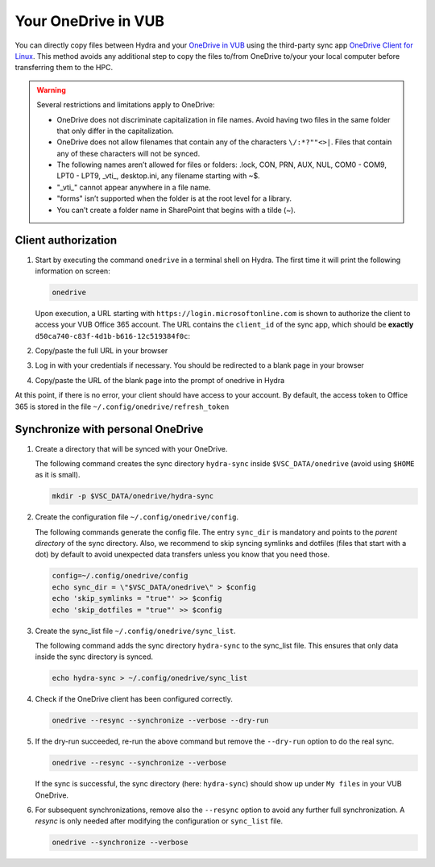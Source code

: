 .. _vub onedrive:

####################
Your OneDrive in VUB
####################

You can directly copy files between Hydra and your
`OneDrive in VUB <https://vub-my.sharepoint.com>`_ using the third-party sync app
`OneDrive Client for Linux <https://abraunegg.github.io/>`_.
This method avoids any additional step to copy the files to/from OneDrive
to/your your local computer before transferring them to the HPC.

.. warning:: Several restrictions and limitations apply to OneDrive:

    * OneDrive does not discriminate capitalization in file names. Avoid having
      two files in the same folder that only differ in the capitalization.

    * OneDrive does not allow filenames that contain any of the characters
      ``\/:*?""<>|``. Files that contain any of these characters will not be
      synced.

    * The following names aren’t allowed for files or folders: .lock, CON, PRN,
      AUX, NUL, COM0 - COM9, LPT0 - LPT9, _vti_, desktop.ini, any filename
      starting with ~$.

    * "_vti_" cannot appear anywhere in a file name.

    * "forms" isn’t supported when the folder is at the root level for a
      library.

    * You can’t create a folder name in SharePoint that begins with a tilde (~).

.. seealso::

   `Restrictions and limitations in OneDrive and SharePoint <https://support.microsoft.com/en-us/office/restrictions-and-limitations-in-onedrive-and-sharepoint-64883a5d-228e-48f5-b3d2-eb39e07630fa>`_

Client authorization
====================

#. Start by executing the command ``onedrive`` in a terminal shell on Hydra.
   The first time it will print the following information on screen:

   .. code-block:: shell

      onedrive

   Upon execution, a URL starting with ``https://login.microsoftonline.com`` is
   shown to authorize the client to access your VUB Office 365 account. The URL
   contains the ``client_id`` of the sync app, which should be **exactly**
   ``d50ca740-c83f-4d1b-b616-12c519384f0c``:

   .. code-block:: text
      :caption: Output:

      $ onedrive
      Configuring Global Azure AD Endpoints
      Authorize this app visiting:

      https://login.microsoftonline.com/[...]

      Enter the response uri:

#. Copy/paste the full URL in your browser

#. Log in with your credentials if necessary. You should be redirected to a
   blank page in your browser

#. Copy/paste the URL of the blank page into the prompt of onedrive in Hydra

At this point, if there is no error, your client should have access to your
account. By default, the access token to Office 365 is stored in the file
``~/.config/onedrive/refresh_token``

Synchronize with personal OneDrive
==================================

#. Create a directory that will be synced with your OneDrive.

   The following command creates the sync directory ``hydra-sync`` inside
   ``$VSC_DATA/onedrive`` (avoid using ``$HOME`` as it is small).

   .. code-block:: shell

      mkdir -p $VSC_DATA/onedrive/hydra-sync

#. Create the configuration file  ``~/.config/onedrive/config``.

   The following commands generate the config file. The entry ``sync_dir`` is
   mandatory and points to the *parent directory* of the sync directory. Also,
   we recommend to skip syncing symlinks and dotfiles (files that start with a
   dot) by default to avoid unexpected data transfers unless you know that you
   need those.

   .. code-block:: shell

      config=~/.config/onedrive/config
      echo sync_dir = \"$VSC_DATA/onedrive\" > $config
      echo 'skip_symlinks = "true"' >> $config
      echo 'skip_dotfiles = "true"' >> $config

#. Create the sync_list file ``~/.config/onedrive/sync_list``.

   The following command adds the sync directory ``hydra-sync`` to the
   sync_list file. This ensures that only data inside the sync directory is
   synced.

   .. code-block:: shell

      echo hydra-sync > ~/.config/onedrive/sync_list

#. Check if the OneDrive client has been configured correctly.

   .. code-block:: shell

      onedrive --resync --synchronize --verbose --dry-run

#. If the dry-run succeeded, re-run the above command but remove the
   ``--dry-run`` option to do the real sync.

   .. code-block:: shell

      onedrive --resync --synchronize --verbose

   If the sync is successful, the sync directory (here: ``hydra-sync``) should
   show up under ``My files`` in your VUB OneDrive.

#. For subsequent synchronizations, remove also the ``--resync`` option to avoid
   any further full synchronization. A *resync* is only needed after modifying
   the configuration or ``sync_list`` file.

   .. code-block:: shell

      onedrive --synchronize --verbose

.. seealso:: 

   `Onedrive Client for Linux documentation <https://github.com/abraunegg/onedrive/blob/master/docs/usage.md>`_

